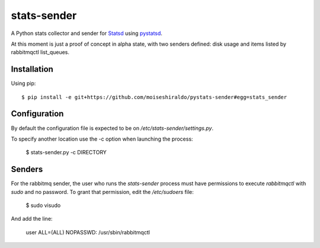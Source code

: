 ======================
stats-sender
======================

A Python stats collector and sender for Statsd_ using pystatsd_.

At this moment is just a proof of concept in alpha state, with two senders defined:
disk usage and items listed by rabbitmqctl list_queues.



Installation
============

Using pip::

    $ pip install -e git+https://github.com/moiseshiraldo/pystats-sender#egg=stats_sender



Configuration
=============

By default the configuration file is expected to be on */etc/stats-sender/settings.py*.

To specify another location use the -c option when launching the process:

    $ stats-sender.py -c DIRECTORY


Senders
=======

For the rabbitmq sender, the user who runs the *stats-sender* process must have permissions
to execute *rabbitmqctl* with *sudo* and no password. To grant that permission, edit the
*/etc/sudoers* file:

    $ sudo visudo

And add the line:

    user ALL=(ALL) NOPASSWD: /usr/sbin/rabbitmqctl
    
.. _Statsd: https://github.com/etsy/statsd
.. _pystatsd: https://github.com/jsocol/pystatsd